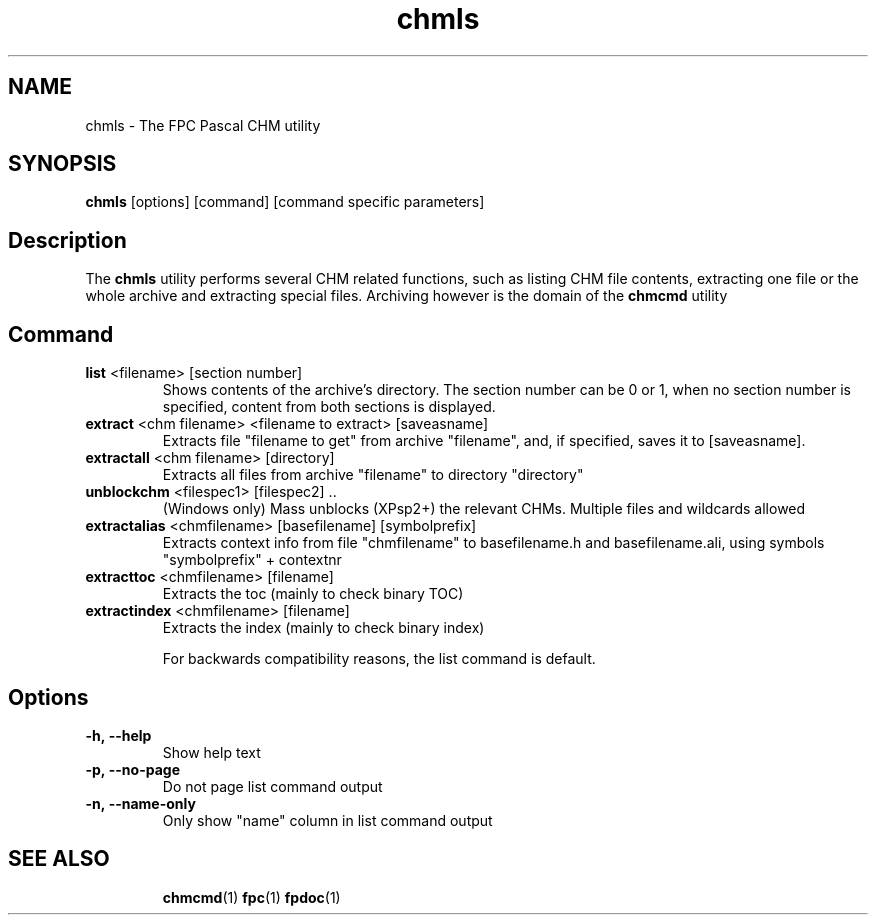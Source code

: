 .TH chmls 1 "29 December 2010" "Free Pascal" "Compressed HTML help file utility"
.SH NAME
chmls \- The FPC Pascal CHM utility

.SH SYNOPSIS

\fBchmls\fP [options] [command] [command specific parameters]

.SH Description

The \fBchmls\fP utility performs several CHM related functions,
such as listing CHM file contents, extracting one file or the whole archive
and extracting special files. Archiving however is the domain of the
\fBchmcmd\fP utility

.SH Command

.TP
\fB list\fP <filename> [section number]
Shows contents of the archive's directory. The section number can be 0 or 1,
when no section number is specified, content from both sections is
displayed.

.TP
\fB extract\fP <chm filename> <filename to extract> [saveasname]
Extracts file "filename to get" from archive "filename", and, if 
specified, saves it to [saveasname]. 

.TP
\fB extractall\fP <chm filename> [directory]
Extracts all files from archive "filename" to directory "directory"

.TP
\fBunblockchm\fP <filespec1> [filespec2] ..
(Windows only) Mass unblocks (XPsp2+) the relevant CHMs. Multiple files
and wildcards allowed

.TP
\fBextractalias\fP <chmfilename> [basefilename] [symbolprefix]
Extracts context info from file "chmfilename"
to basefilename.h and basefilename.ali,
using symbols "symbolprefix" + contextnr

.TP
\fBextracttoc\fP <chmfilename> [filename]
Extracts the toc (mainly to check binary TOC)

.TP
\fBextractindex\fP <chmfilename> [filename]
Extracts the index (mainly to check binary index)

For backwards compatibility reasons, the list command is default.

.SH Options

.TP
.BI \-h,\ \-\-help
Show help text

.TP
.BI \-p,\ \-\-no\-page
Do not page list command output

.TP
.BI \-n,\ \-\-name\-only
Only show "name" column in list command output

.SH SEE ALSO
.IP 
.BR  chmcmd (1)
.BR  fpc (1)
.BR  fpdoc (1)
